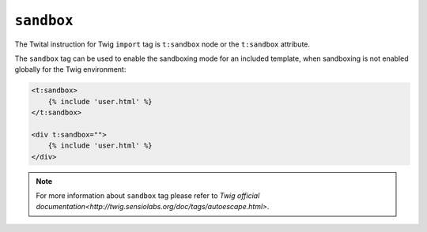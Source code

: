 ``sandbox``
===========

The Twital instruction for Twig ``import`` tag is ``t:sandbox`` node or the ``t:sandbox`` attribute.

The ``sandbox`` tag can be used to enable the sandboxing mode for an included
template, when sandboxing is not enabled globally for the Twig environment:

.. code-block:: xml+jinja

    <t:sandbox>
        {% include 'user.html' %}
    </t:sandbox>

    <div t:sandbox="">
        {% include 'user.html' %}
    </div>


.. note::

    For more information about ``sandbox`` tag please refer to `Twig official documentation<http://twig.sensiolabs.org/doc/tags/autoescape.html>`.
